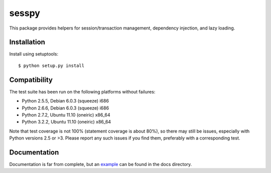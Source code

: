 
sesspy
======

This package provides helpers for session/transaction management, dependency
injection, and lazy loading.

Installation
------------

Install using setuptools::

    $ python setup.py install

Compatibility
-------------

The test suite has been run on the following platforms without failures:

* Python 2.5.5, Debian 6.0.3 (squeeze) i686
* Python 2.6.6, Debian 6.0.3 (squeeze) i686
* Python 2.7.2, Ubuntu 11.10 (oneiric) x86_64
* Python 3.2.2, Ubuntu 11.10 (oneiric) x86_64

Note that test coverage is not 100% (statement coverage is about 80%), so there
may still be issues, especially with Python versions 2.5 or >3. Please report
any such issues if you find them, preferably with a corresponding test.

Documentation
-------------

Documentation is far from complete, but an example_ can be found in the docs
directory.

.. _example: doc/example.rst
